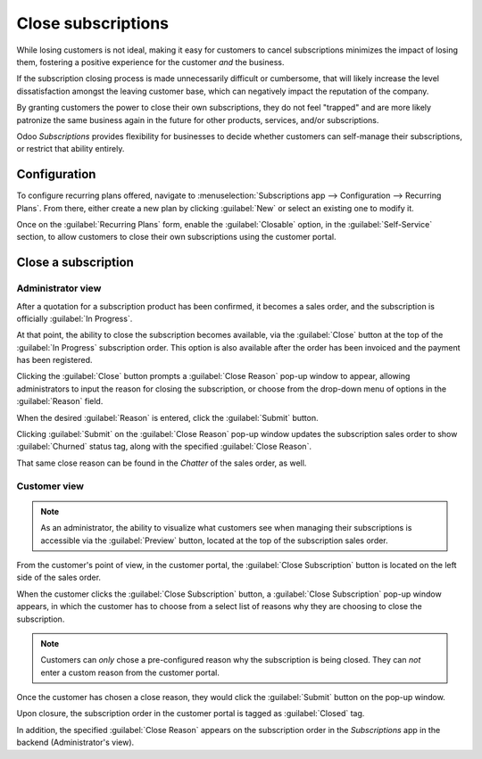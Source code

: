 ===================
Close subscriptions
===================

While losing customers is not ideal, making it easy for customers to cancel subscriptions minimizes
the impact of losing them, fostering a positive experience for the customer *and* the business.

If the subscription closing process is made unnecessarily difficult or cumbersome, that will likely
increase the level dissatisfaction amongst the leaving customer base, which can negatively impact
the reputation of the company.

By granting customers the power to close their own subscriptions, they do not feel "trapped" and are
more likely patronize the same business again in the future for other products, services, and/or
subscriptions.

Odoo *Subscriptions* provides flexibility for businesses to decide whether customers can self-manage
their subscriptions, or restrict that ability entirely.

Configuration
=============

To configure recurring plans offered, navigate to :menuselection:`Subscriptions app -->
Configuration --> Recurring Plans`. From there, either create a new plan by clicking :guilabel:`New`
or select an existing one to modify it.

Once on the :guilabel:`Recurring Plans` form, enable the :guilabel:`Closable` option, in the
:guilabel:`Self-Service` section, to allow customers to close their own subscriptions using the
customer portal.

.. image:: closing/recurring-plans-closable-option.png
   :align: center
   :alt: The Closable option on a recurring plan form in Odoo Subscriptions.

.. seealso::
   :doc:`Configure recurring plans <plans>`

Close a subscription
====================

Administrator view
------------------

After a quotation for a subscription product has been confirmed, it becomes a sales order, and the
subscription is officially :guilabel:`In Progress`.

At that point, the ability to close the subscription becomes available, via the :guilabel:`Close`
button at the top of the :guilabel:`In Progress` subscription order. This option is also available
after the order has been invoiced and the payment has been registered.

.. image:: closing/close-subscriptions-administrator.png
   :align: center
   :alt: Close subscription from an administration point of view with Odoo Subscriptions.

Clicking the :guilabel:`Close` button prompts a :guilabel:`Close Reason` pop-up window to appear,
allowing administrators to input the reason for closing the subscription, or choose from the
drop-down menu of options in the :guilabel:`Reason` field.

.. image:: closing/close-reason-popup.png
   :align: center
   :alt: The Close Reason pop-up when the Close button is clicked in Odoo Subscriptions.

When the desired :guilabel:`Reason` is entered, click the :guilabel:`Submit` button.

Clicking :guilabel:`Submit` on the :guilabel:`Close Reason` pop-up window updates the subscription
sales order to show :guilabel:`Churned` status tag, along with the specified :guilabel:`Close
Reason`.

.. image:: closing/churned-sales-order.png
   :align: center
   :alt: A churned sales order for a closed subscription in Odoo Subscriptions.

That same close reason can be found in the *Chatter* of the sales order, as well.

.. image:: closing/churned-sales-order-chatter.png
   :align: center
   :alt: The chatter of a churned sales order for a closed subscription in Odoo Subscriptions.

Customer view
-------------

.. note::
   As an administrator, the ability to visualize what customers see when managing their
   subscriptions is accessible via the :guilabel:`Preview` button, located at the top of the
   subscription sales order.

From the customer's point of view, in the customer portal, the :guilabel:`Close Subscription` button
is located on the left side of the sales order.

.. image:: closing/close-subscription-button-customer-view.png
   :align: center
   :alt: Close subscription button on a customer's view of a sales order in Odoo Subscriptions.

When the customer clicks the :guilabel:`Close Subscription` button, a :guilabel:`Close Subscription`
pop-up window appears, in which the customer has to choose from a select list of reasons why they
are choosing to close the subscription.

.. image:: closing/close-subscription-customer-pov.png
   :align: center
   :alt: The close subscription pop-up window customers see when closing a subscription.

.. note::
   Customers can *only* chose a pre-configured reason why the subscription is being closed. They can
   *not* enter a custom reason from the customer portal.

Once the customer has chosen a close reason, they would click the :guilabel:`Submit` button on the
pop-up window.

Upon closure, the subscription order in the customer portal is tagged as :guilabel:`Closed` tag.

In addition, the specified :guilabel:`Close Reason` appears on the subscription order in the
*Subscriptions* app in the backend (Administrator's view).

.. seealso::
   - :doc:`../subscriptions`
   - :doc:`plans`
   - :doc:`products`
